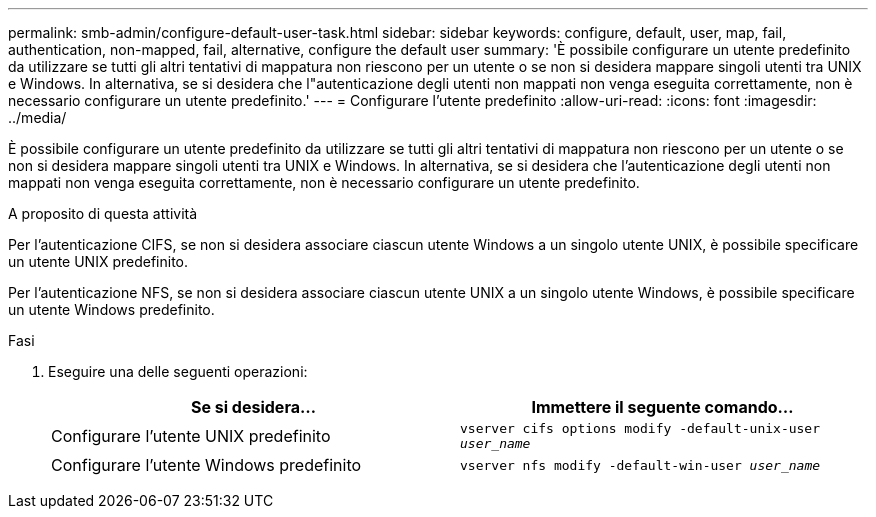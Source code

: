 ---
permalink: smb-admin/configure-default-user-task.html 
sidebar: sidebar 
keywords: configure, default, user, map, fail, authentication, non-mapped, fail, alternative, configure the default user 
summary: 'È possibile configurare un utente predefinito da utilizzare se tutti gli altri tentativi di mappatura non riescono per un utente o se non si desidera mappare singoli utenti tra UNIX e Windows. In alternativa, se si desidera che l"autenticazione degli utenti non mappati non venga eseguita correttamente, non è necessario configurare un utente predefinito.' 
---
= Configurare l'utente predefinito
:allow-uri-read: 
:icons: font
:imagesdir: ../media/


[role="lead"]
È possibile configurare un utente predefinito da utilizzare se tutti gli altri tentativi di mappatura non riescono per un utente o se non si desidera mappare singoli utenti tra UNIX e Windows. In alternativa, se si desidera che l'autenticazione degli utenti non mappati non venga eseguita correttamente, non è necessario configurare un utente predefinito.

.A proposito di questa attività
Per l'autenticazione CIFS, se non si desidera associare ciascun utente Windows a un singolo utente UNIX, è possibile specificare un utente UNIX predefinito.

Per l'autenticazione NFS, se non si desidera associare ciascun utente UNIX a un singolo utente Windows, è possibile specificare un utente Windows predefinito.

.Fasi
. Eseguire una delle seguenti operazioni:
+
|===
| Se si desidera... | Immettere il seguente comando... 


 a| 
Configurare l'utente UNIX predefinito
 a| 
`vserver cifs options modify -default-unix-user _user_name_`



 a| 
Configurare l'utente Windows predefinito
 a| 
`vserver nfs modify -default-win-user _user_name_`

|===

